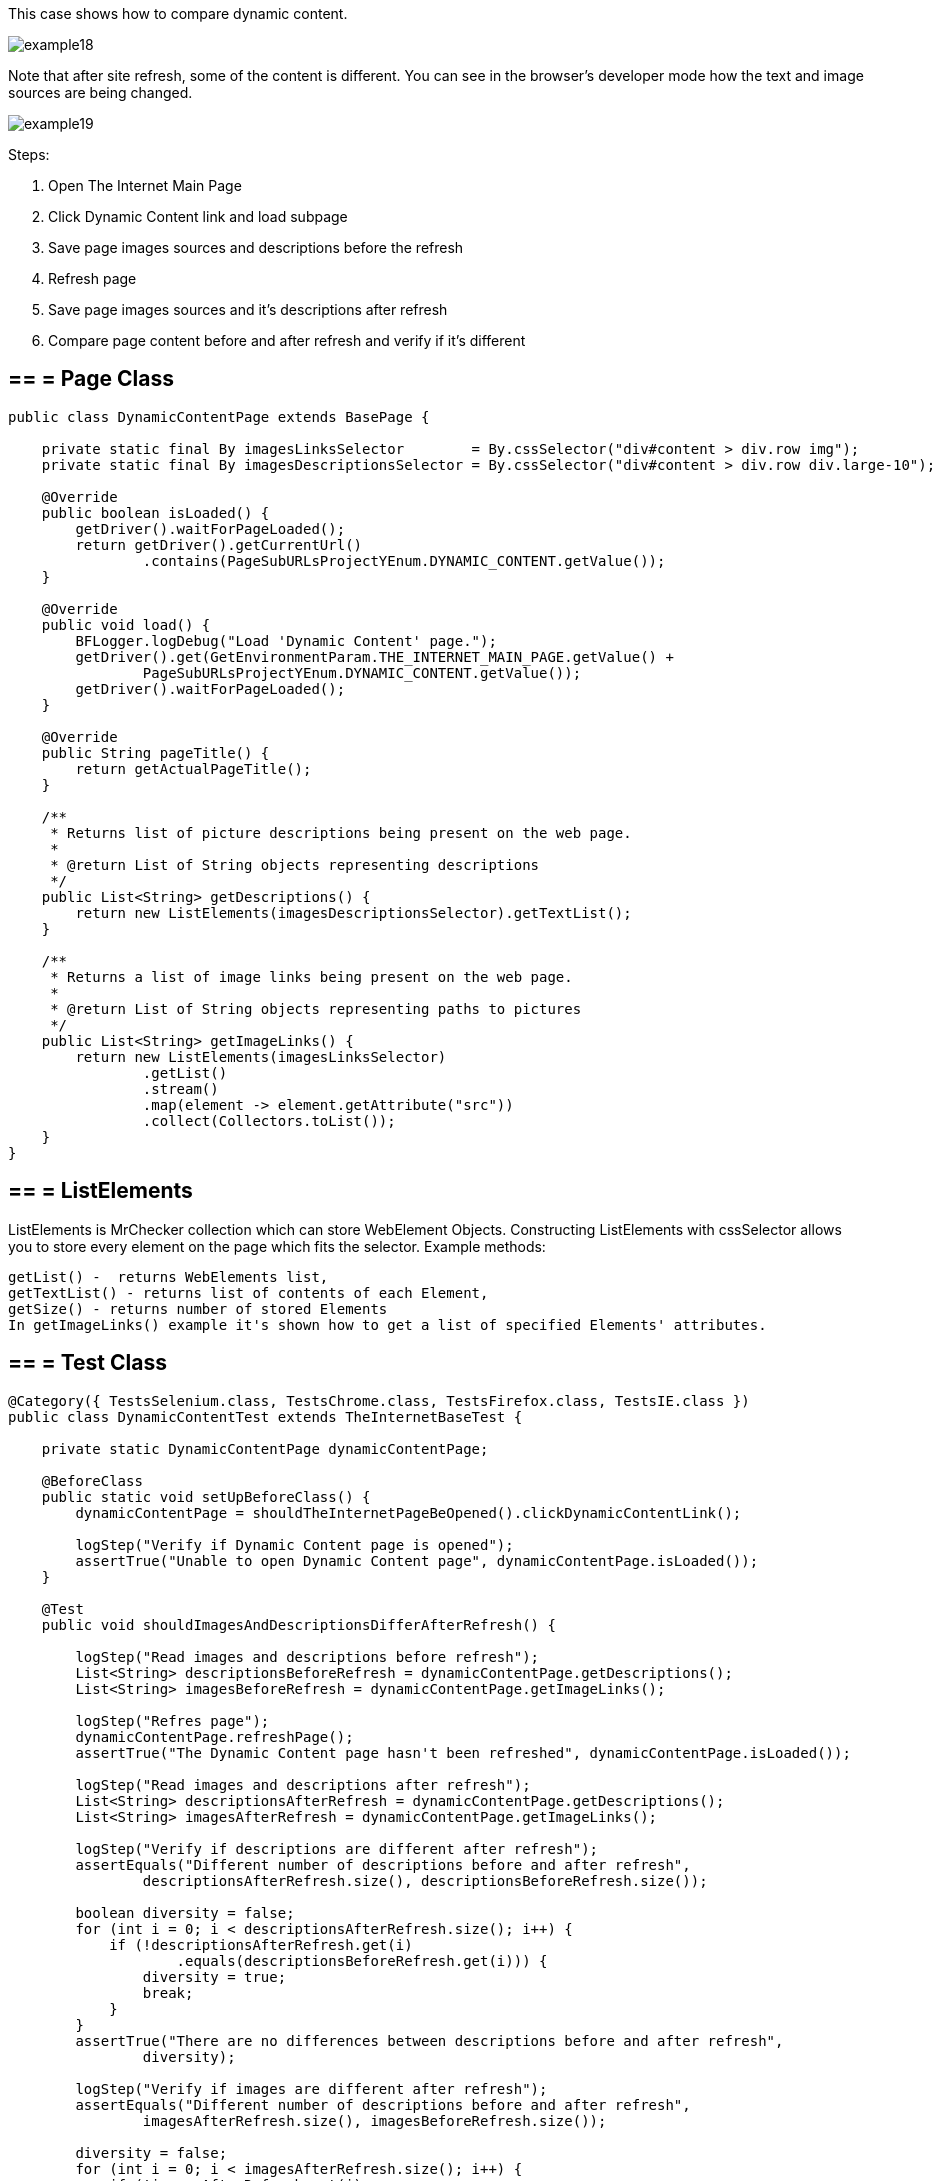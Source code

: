 This case shows how to compare dynamic content. 

image::images/example18.png[]
Note that after site refresh, some of the content is different. You can see in the browser's developer mode how the text and image sources are being changed. 

image::images/example19.png[]

Steps: 

1. Open The Internet Main Page 
2. Click Dynamic Content link and load subpage 
3. Save page images sources and descriptions before the refresh 
4. Refresh page 
5. Save page images sources and it's descriptions after refresh 
6. Compare page content before and after refresh and verify if it's different 

== == = Page Class
----
public class DynamicContentPage extends BasePage {

    private static final By imagesLinksSelector        = By.cssSelector("div#content > div.row img");
    private static final By imagesDescriptionsSelector = By.cssSelector("div#content > div.row div.large-10");

    @Override
    public boolean isLoaded() {
        getDriver().waitForPageLoaded();
        return getDriver().getCurrentUrl()
                .contains(PageSubURLsProjectYEnum.DYNAMIC_CONTENT.getValue());
    }

    @Override
    public void load() {
        BFLogger.logDebug("Load 'Dynamic Content' page.");
        getDriver().get(GetEnvironmentParam.THE_INTERNET_MAIN_PAGE.getValue() +
                PageSubURLsProjectYEnum.DYNAMIC_CONTENT.getValue());
        getDriver().waitForPageLoaded();
    }

    @Override
    public String pageTitle() {
        return getActualPageTitle();
    }

    /**
     * Returns list of picture descriptions being present on the web page.
     *
     * @return List of String objects representing descriptions
     */
    public List<String> getDescriptions() {
        return new ListElements(imagesDescriptionsSelector).getTextList();
    }

    /**
     * Returns a list of image links being present on the web page.
     *
     * @return List of String objects representing paths to pictures
     */
    public List<String> getImageLinks() {
        return new ListElements(imagesLinksSelector)
                .getList()
                .stream()
                .map(element -> element.getAttribute("src"))
                .collect(Collectors.toList());
    }
}
 
----
== == = ListElements 

ListElements is MrChecker collection which can store WebElement Objects. Constructing ListElements with cssSelector allows you to store every element on the page which fits  the selector. Example methods: 
----
getList() -  returns WebElements list,
getTextList() - returns list of contents of each Element,
getSize() - returns number of stored Elements 
In getImageLinks() example it's shown how to get a list of specified Elements' attributes. 
----

== == = Test Class 
----
@Category({ TestsSelenium.class, TestsChrome.class, TestsFirefox.class, TestsIE.class })
public class DynamicContentTest extends TheInternetBaseTest {

    private static DynamicContentPage dynamicContentPage;

    @BeforeClass
    public static void setUpBeforeClass() {
        dynamicContentPage = shouldTheInternetPageBeOpened().clickDynamicContentLink();

        logStep("Verify if Dynamic Content page is opened");
        assertTrue("Unable to open Dynamic Content page", dynamicContentPage.isLoaded());
    }

    @Test
    public void shouldImagesAndDescriptionsDifferAfterRefresh() {

        logStep("Read images and descriptions before refresh");
        List<String> descriptionsBeforeRefresh = dynamicContentPage.getDescriptions();
        List<String> imagesBeforeRefresh = dynamicContentPage.getImageLinks();

        logStep("Refres page");
        dynamicContentPage.refreshPage();
        assertTrue("The Dynamic Content page hasn't been refreshed", dynamicContentPage.isLoaded());

        logStep("Read images and descriptions after refresh");
        List<String> descriptionsAfterRefresh = dynamicContentPage.getDescriptions();
        List<String> imagesAfterRefresh = dynamicContentPage.getImageLinks();

        logStep("Verify if descriptions are different after refresh");
        assertEquals("Different number of descriptions before and after refresh",
                descriptionsAfterRefresh.size(), descriptionsBeforeRefresh.size());

        boolean diversity = false;
        for (int i = 0; i < descriptionsAfterRefresh.size(); i++) {
            if (!descriptionsAfterRefresh.get(i)
                    .equals(descriptionsBeforeRefresh.get(i))) {
                diversity = true;
                break;
            }
        }
        assertTrue("There are no differences between descriptions before and after refresh",
                diversity);

        logStep("Verify if images are different after refresh");
        assertEquals("Different number of descriptions before and after refresh",
                imagesAfterRefresh.size(), imagesBeforeRefresh.size());

        diversity = false;
        for (int i = 0; i < imagesAfterRefresh.size(); i++) {
            if (!imagesAfterRefresh.get(i)
                    .equals(imagesBeforeRefresh.get(i))) {
                diversity = true;
                break;
            }
        }
        assertTrue("There are no differences between images before and after refresh", diversity);
    }
}
 
----
In the test method, during differences verification, the goal is to compare every element from the first and second list and find first diversity. 
